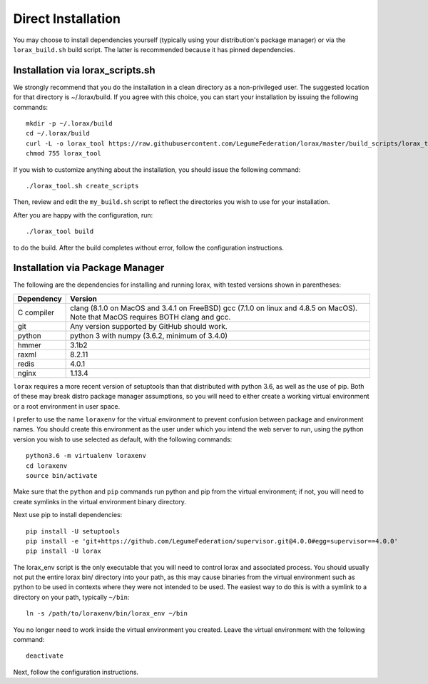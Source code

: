 Direct Installation
===================

You may choose to install dependencies yourself (typically using your
distribution's package manager) or via the ``lorax_build.sh`` build script.
The latter is recommended because it has pinned dependencies.

Installation via lorax_scripts.sh
---------------------------------
We strongly recommend that you do the installation in a clean directory
as a non-privileged user. The suggested location for that directory is
~/.lorax/build.  If you agree with this choice, you can start your installation
by issuing the following commands::

    mkdir -p ~/.lorax/build
    cd ~/.lorax/build
    curl -L -o lorax_tool https://raw.githubusercontent.com/LegumeFederation/lorax/master/build_scripts/lorax_tool
    chmod 755 lorax_tool


If you wish to customize anything about the installation, you should issue
the following command::

        ./lorax_tool.sh create_scripts

Then, review and edit the ``my_build.sh`` script to reflect the directories you
wish to use for your installation.

After you are happy with the configuration, run::

    ./lorax_tool build

to do the build.  After the build completes without error, follow the
configuration instructions.

Installation via Package Manager
--------------------------------
The following are the dependencies for installing and running lorax, with
tested versions shown in parentheses:

============= ===========================================
Dependency    Version
============= ===========================================
C compiler    clang (8.1.0 on MacOS and 3.4.1 on FreeBSD)
              gcc (7.1.0 on linux and 4.8.5 on MacOS).
              Note that MacOS requires BOTH clang and gcc.
git           Any version supported by GitHub should work.
python        python 3 with numpy (3.6.2, minimum of 3.4.0)
hmmer         3.1b2
raxml         8.2.11
redis         4.0.1
nginx         1.13.4
============= ===========================================

``lorax`` requires a more recent version of setuptools than that distributed
with python 3.6, as well as the use of pip.  Both of these may break distro
package manager assumptions, so you will need to either create a working
virtual environment or a root environment in user space.

I prefer to use the name ``loraxenv`` for the virtual environment to prevent
confusion between package and environment names.  You should create this
environment as the user under which you intend the web server to run, using
the python version you wish to use selected as default, with the following
commands::

	python3.6 -m virtualenv loraxenv
	cd loraxenv
	source bin/activate

Make sure that the ``python`` and ``pip`` commands run python and pip from the
virtual environment; if not, you will need to create symlinks in the virtual
environment binary directory.

Next use pip to install dependencies::

	pip install -U setuptools
	pip install -e 'git+https://github.com/LegumeFederation/supervisor.git@4.0.0#egg=supervisor==4.0.0'
	pip install -U lorax

The lorax_env script is the only executable that you will need to control
lorax and associated process. You should usually not put the entire lorax
bin/ directory into your path, as this may cause binaries from the virtual
environment such as python to be used in contexts where they were not intended
to be used.  The easiest way to do this is with a symlink to a directory
on your path, typically ``~/bin``::

        ln -s /path/to/loraxenv/bin/lorax_env ~/bin

You no longer need to work inside the virtual environment you created.  Leave
the virtual environment with the following command::

    deactivate

Next, follow the configuration instructions.

